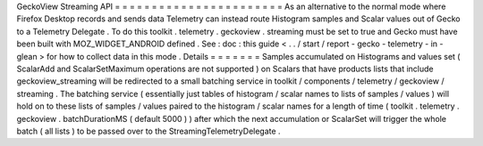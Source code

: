GeckoView
Streaming
API
=
=
=
=
=
=
=
=
=
=
=
=
=
=
=
=
=
=
=
=
=
=
=
As
an
alternative
to
the
normal
mode
where
Firefox
Desktop
records
and
sends
data
Telemetry
can
instead
route
Histogram
samples
and
Scalar
values
out
of
Gecko
to
a
Telemetry
Delegate
.
To
do
this
toolkit
.
telemetry
.
geckoview
.
streaming
must
be
set
to
true
and
Gecko
must
have
been
built
with
MOZ_WIDGET_ANDROID
defined
.
See
:
doc
:
this
guide
<
.
.
/
start
/
report
-
gecko
-
telemetry
-
in
-
glean
>
for
how
to
collect
data
in
this
mode
.
Details
=
=
=
=
=
=
=
Samples
accumulated
on
Histograms
and
values
set
(
ScalarAdd
and
ScalarSetMaximum
operations
are
not
supported
)
on
Scalars
that
have
products
lists
that
include
geckoview_streaming
will
be
redirected
to
a
small
batching
service
in
toolkit
/
components
/
telemetry
/
geckoview
/
streaming
.
The
batching
service
(
essentially
just
tables
of
histogram
/
scalar
names
to
lists
of
samples
/
values
)
will
hold
on
to
these
lists
of
samples
/
values
paired
to
the
histogram
/
scalar
names
for
a
length
of
time
(
toolkit
.
telemetry
.
geckoview
.
batchDurationMS
(
default
5000
)
)
after
which
the
next
accumulation
or
ScalarSet
will
trigger
the
whole
batch
(
all
lists
)
to
be
passed
over
to
the
StreamingTelemetryDelegate
.
